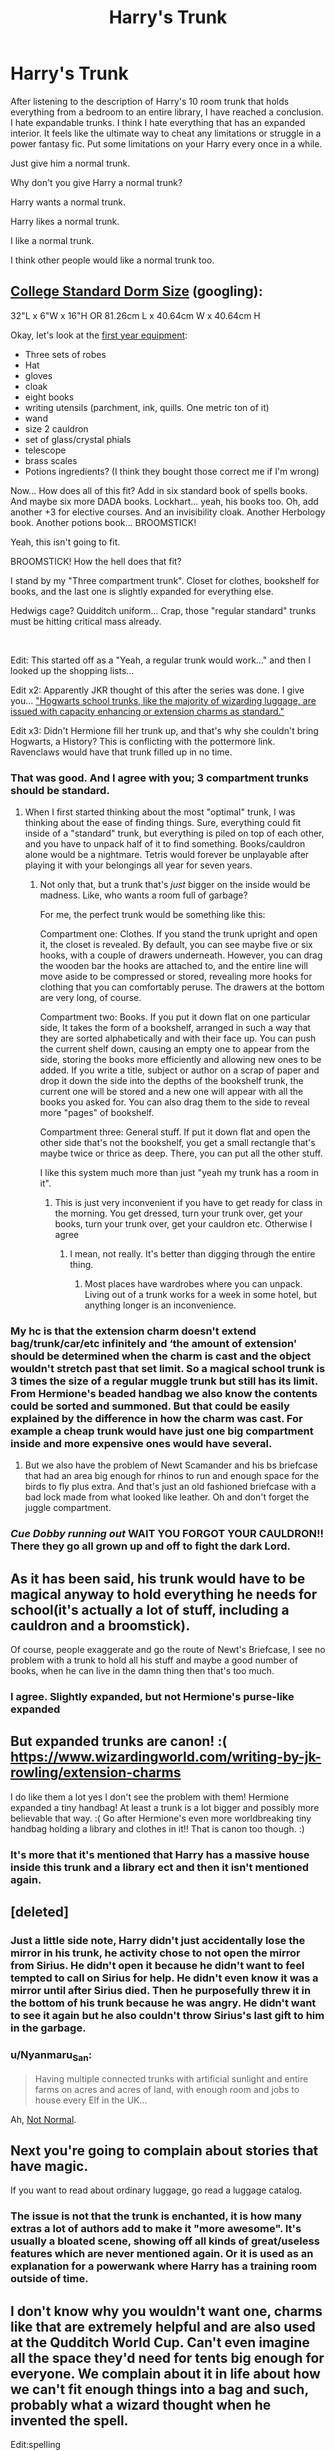 #+TITLE: Harry's Trunk

* Harry's Trunk
:PROPERTIES:
:Author: mippo128
:Score: 49
:DateUnix: 1587784744.0
:DateShort: 2020-Apr-25
:FlairText: Discussion
:END:
After listening to the description of Harry's 10 room trunk that holds everything from a bedroom to an entire library, I have reached a conclusion. I hate expandable trunks. I think I hate everything that has an expanded interior. It feels like the ultimate way to cheat any limitations or struggle in a power fantasy fic. Put some limitations on your Harry every once in a while.

Just give him a normal trunk.

Why don't you give Harry a normal trunk?

Harry wants a normal trunk.

Harry likes a normal trunk.

I like a normal trunk.

I think other people would like a normal trunk too.


** [[https://www.dormco.com/College_Trunks_Rhino_Standard_Dorm_Size_p/dormco-ralrsl.htm][College Standard Dorm Size]] (googling):

32"L x 6"W x 16"H OR 81.26cm L x 40.64cm W x 40.64cm H

Okay, let's look at the [[https://harrypotter.fandom.com/wiki/Shopping_List][first year equipment]]:

- Three sets of robes
- Hat
- gloves
- cloak
- eight books
- writing utensils (parchment, ink, quills. One metric ton of it)
- wand
- size 2 cauldron
- set of glass/crystal phials
- telescope
- brass scales
- Potions ingredients? (I think they bought those correct me if I'm wrong)

Now... How does all of this fit? Add in six standard book of spells books. And maybe six more DADA books. Lockhart... yeah, his books too. Oh, add another +3 for elective courses. And an invisibility cloak. Another Herbology book. Another potions book... BROOMSTICK!

Yeah, this isn't going to fit.

BROOMSTICK! How the hell does that fit?

I stand by my "Three compartment trunk". Closet for clothes, bookshelf for books, and the last one is slightly expanded for everything else.

Hedwigs cage? Quidditch uniform... Crap, those "regular standard" trunks must be hitting critical mass already.

​

Edit: This started off as a "Yeah, a regular trunk would work..." and then I looked up the shopping lists...

Edit x2: Apparently JKR thought of this after the series was done. I give you... [[https://www.wizardingworld.com/writing-by-jk-rowling/extension-charms]["Hogwarts school trunks, like the majority of wizarding luggage, are issued with capacity enhancing or extension charms as standard."]]

Edit x3: Didn't Hermione fill her trunk up, and that's why she couldn't bring Hogwarts, a History? This is conflicting with the pottermore link. Ravenclaws would have that trunk filled up in no time.
:PROPERTIES:
:Author: Nyanmaru_San
:Score: 39
:DateUnix: 1587786788.0
:DateShort: 2020-Apr-25
:END:

*** That was good. And I agree with you; 3 compartment trunks should be standard.
:PROPERTIES:
:Author: HHrPie
:Score: 8
:DateUnix: 1587790346.0
:DateShort: 2020-Apr-25
:END:

**** When I first started thinking about the most "optimal" trunk, I was thinking about the ease of finding things. Sure, everything could fit inside of a "standard" trunk, but everything is piled on top of each other, and you have to unpack half of it to find something. Books/cauldron alone would be a nightmare. Tetris would forever be unplayable after playing it with your belongings all year for seven years.
:PROPERTIES:
:Author: Nyanmaru_San
:Score: 10
:DateUnix: 1587791133.0
:DateShort: 2020-Apr-25
:END:

***** Not only that, but a trunk that's /just/ bigger on the inside would be madness. Like, who wants a room full of garbage?

For me, the perfect trunk would be something like this:

Compartment one: Clothes. If you stand the trunk upright and open it, the closet is revealed. By default, you can see maybe five or six hooks, with a couple of drawers underneath. However, you can drag the wooden bar the hooks are attached to, and the entire line will move aside to be compressed or stored, revealing more hooks for clothing that you can comfortably peruse. The drawers at the bottom are very long, of course.

Compartment two: Books. If you put it down flat on one particular side, It takes the form of a bookshelf, arranged in such a way that they are sorted alphabetically and with their face up. You can push the current shelf down, causing an empty one to appear from the side, storing the books more efficiently and allowing new ones to be added. If you write a title, subject or author on a scrap of paper and drop it down the side into the depths of the bookshelf trunk, the current one will be stored and a new one will appear with all the books you asked for. You can also drag them to the side to reveal more "pages" of bookshelf.

Compartment three: General stuff. If put it down flat and open the other side that's not the bookshelf, you get a small rectangle that's maybe twice or thrice as deep. There, you can put all the other stuff.

I like this system much more than just "yeah my trunk has a room in it".
:PROPERTIES:
:Author: Uncommonality
:Score: 7
:DateUnix: 1587805271.0
:DateShort: 2020-Apr-25
:END:

****** This is just very inconvenient if you have to get ready for class in the morning. You get dressed, turn your trunk over, get your books, turn your trunk over, get your cauldron etc. Otherwise I agree
:PROPERTIES:
:Author: montebellaca
:Score: 2
:DateUnix: 1587810059.0
:DateShort: 2020-Apr-25
:END:

******* I mean, not really. It's better than digging through the entire thing.
:PROPERTIES:
:Author: Uncommonality
:Score: 2
:DateUnix: 1587810814.0
:DateShort: 2020-Apr-25
:END:

******** Most places have wardrobes where you can unpack. Living out of a trunk works for a week in some hotel, but anything longer is an inconvenience.
:PROPERTIES:
:Author: Hellstrike
:Score: 3
:DateUnix: 1587822868.0
:DateShort: 2020-Apr-25
:END:


*** My hc is that the extension charm doesn't extend bag/trunk/car/etc infinitely and ‘the amount of extension' should be determined when the charm is cast and the object wouldn't stretch past that set limit. So a magical school trunk is 3 times the size of a regular muggle trunk but still has its limit. From Hermione's beaded handbag we also know the contents could be sorted and summoned. But that could be easily explained by the difference in how the charm was cast. For example a cheap trunk would have just one big compartment inside and more expensive ones would have several.
:PROPERTIES:
:Author: EusebiaRei
:Score: 5
:DateUnix: 1587804699.0
:DateShort: 2020-Apr-25
:END:

**** But we also have the problem of Newt Scamander and his bs briefcase that had an area big enough for rhinos to run and enough space for the birds to fly plus extra. And that's just an old fashioned briefcase with a bad lock made from what looked like leather. Oh and don't forget the juggle compartment.
:PROPERTIES:
:Author: MajicReno
:Score: 1
:DateUnix: 1587867068.0
:DateShort: 2020-Apr-26
:END:


*** /Cue Dobby running out/ WAIT YOU FORGOT YOUR CAULDRON!! There they go all grown up and off to fight the dark Lord.
:PROPERTIES:
:Author: MajicReno
:Score: 2
:DateUnix: 1587866844.0
:DateShort: 2020-Apr-26
:END:


** As it has been said, his trunk would have to be magical anyway to hold everything he needs for school(it's actually a lot of stuff, including a cauldron and a broomstick).

Of course, people exaggerate and go the route of Newt's Briefcase, I see no problem with a trunk to hold all his stuff and maybe a good number of books, when he can live in the damn thing then that's too much.
:PROPERTIES:
:Author: Kellar21
:Score: 14
:DateUnix: 1587790053.0
:DateShort: 2020-Apr-25
:END:

*** I agree. Slightly expanded, but not Hermione's purse-like expanded
:PROPERTIES:
:Score: 1
:DateUnix: 1587804630.0
:DateShort: 2020-Apr-25
:END:


** But expanded trunks are canon! :( [[https://www.wizardingworld.com/writing-by-jk-rowling/extension-charms]]

I do like them a lot yes I don't see the problem with them! Hermione expanded a tiny handbag! At least a trunk is a lot bigger and possibly more believable that way. :( Go after Hermione's even more worldbreaking tiny handbag holding a library and clothes in it!! That is canon too though. :)
:PROPERTIES:
:Score: 13
:DateUnix: 1587791919.0
:DateShort: 2020-Apr-25
:END:

*** It's more that it's mentioned that Harry has a massive house inside this trunk and a library ect and then it isn't mentioned again.
:PROPERTIES:
:Author: RavenclawHufflepuff
:Score: 2
:DateUnix: 1587835702.0
:DateShort: 2020-Apr-25
:END:


** [deleted]
:PROPERTIES:
:Score: 7
:DateUnix: 1587807204.0
:DateShort: 2020-Apr-25
:END:

*** Just a little side note, Harry didn't just accidentally lose the mirror in his trunk, he activity chose to not open the mirror from Sirius. He didn't open it because he didn't want to feel tempted to call on Sirius for help. He didn't even know it was a mirror until after Sirius died. Then he purposefully threw it in the bottom of his trunk because he was angry. He didn't want to see it again but he also couldn't throw Sirius's last gift to him in the garbage.
:PROPERTIES:
:Author: hecate_13
:Score: 3
:DateUnix: 1587812755.0
:DateShort: 2020-Apr-25
:END:


*** u/Nyanmaru_San:
#+begin_quote
  Having multiple connected trunks with artificial sunlight and entire farms on acres and acres of land, with enough room and jobs to house every Elf in the UK...
#+end_quote

Ah, [[https://www.fanfiction.net/s/7144149/1/Not-Normal][Not Normal]].
:PROPERTIES:
:Author: Nyanmaru_San
:Score: 1
:DateUnix: 1587833498.0
:DateShort: 2020-Apr-25
:END:


** Next you're going to complain about stories that have magic.

If you want to read about ordinary luggage, go read a luggage catalog.
:PROPERTIES:
:Author: MTheLoud
:Score: 13
:DateUnix: 1587789256.0
:DateShort: 2020-Apr-25
:END:

*** The issue is not that the trunk is enchanted, it is how many extras a lot of authors add to make it "more awesome". It's usually a bloated scene, showing off all kinds of great/useless features which are never mentioned again. Or it is used as an explanation for a powerwank where Harry has a training room outside of time.
:PROPERTIES:
:Author: Hellstrike
:Score: 2
:DateUnix: 1587823088.0
:DateShort: 2020-Apr-25
:END:


** I don't know why you wouldn't want one, charms like that are extremely helpful and are also used at the Qudditch World Cup. Can't even imagine all the space they'd need for tents big enough for everyone. We complain about it in life about how we can't fit enough things into a bag and such, probably what a wizard thought when he invented the spell.

Edit:spelling
:PROPERTIES:
:Author: Luna320
:Score: 4
:DateUnix: 1587803845.0
:DateShort: 2020-Apr-25
:END:


** Only ten rooms? I read few fics where his trunk can hold entire Asia and Europe.
:PROPERTIES:
:Author: kprasad13
:Score: 9
:DateUnix: 1587787194.0
:DateShort: 2020-Apr-25
:END:


** I agree: expandable trunks and Countess Daphne Potter nee Greengrass are two most certain ways how to make me to delete a story. Even worse than goblin healers and Avada Kedavra eyes.
:PROPERTIES:
:Author: ceplma
:Score: 3
:DateUnix: 1587800145.0
:DateShort: 2020-Apr-25
:END:


** Yes! I hate reading a good fic and having an entire half a chapter dedicated to Harry's dragon skin 10 compartment invisible protected infinite space trunk!
:PROPERTIES:
:Author: browtfiwasboredokai
:Score: 3
:DateUnix: 1587812858.0
:DateShort: 2020-Apr-25
:END:


** I prefer when Harry's trunk isn't mentioned beyond acknowledging its existence
:PROPERTIES:
:Author: solidariteten
:Score: 3
:DateUnix: 1587829703.0
:DateShort: 2020-Apr-25
:END:

*** Such as ‘Harry rummaged through his trunk until he found the marauders map, partially hidden by one of Vernon's old socks'

See! I'm not even an author, never written fanfic in my life and I managed to give Harry a normal and realistically messy trunk!
:PROPERTIES:
:Author: RavenclawHufflepuff
:Score: 2
:DateUnix: 1587835585.0
:DateShort: 2020-Apr-25
:END:

**** And canon-compliant to boot!
:PROPERTIES:
:Author: solidariteten
:Score: 2
:DateUnix: 1587836024.0
:DateShort: 2020-Apr-25
:END:


** I don't mind expandable trunks but I always find it funny when Indie/Intellectual Harry fics have him buy one with an entire library inside..and then he never uses it.
:PROPERTIES:
:Author: cake_fucker_5000
:Score: 2
:DateUnix: 1587828579.0
:DateShort: 2020-Apr-25
:END:

*** Haha yeah I mean at least reference him getting a book out of it once lol 🤦‍♀️😂
:PROPERTIES:
:Author: Stitchious
:Score: 1
:DateUnix: 1587829625.0
:DateShort: 2020-Apr-25
:END:


** Because why wouldn't you want your totally non-op character to have a totally non-op base ? And I mean, it's just the size of a manor, it's not like it breaks the point of having a real manor building, right ?
:PROPERTIES:
:Author: White_fri2z
:Score: 1
:DateUnix: 1587815159.0
:DateShort: 2020-Apr-25
:END:


** The end of this post sounds like a cosmic horror story where Harry wants a normal trunk but can't escape the constant presence of the expandable one
:PROPERTIES:
:Author: Endlespi
:Score: 1
:DateUnix: 1587862819.0
:DateShort: 2020-Apr-26
:END:
